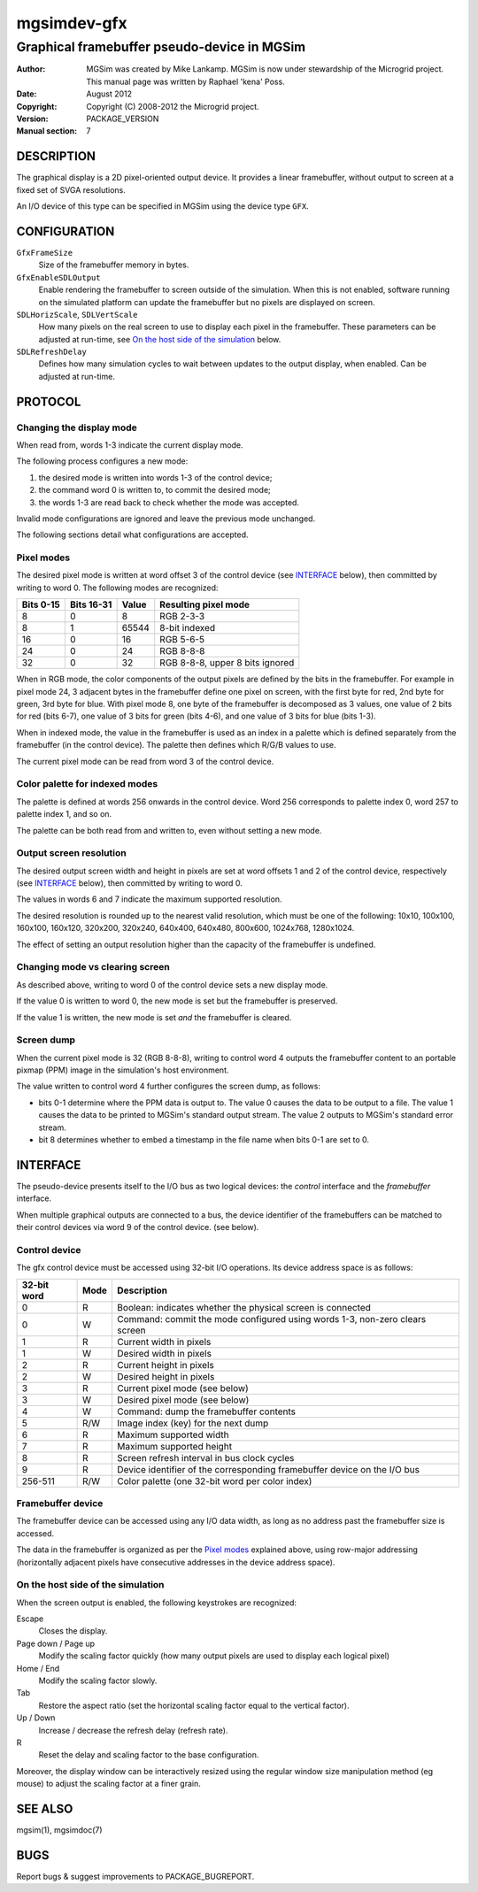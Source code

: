 ==============
 mgsimdev-gfx
==============

----------------------------------------------
 Graphical framebuffer pseudo-device in MGSim
----------------------------------------------

:Author: MGSim was created by Mike Lankamp. MGSim is now under
   stewardship of the Microgrid project. This manual page was written
   by Raphael 'kena' Poss.
:Date: August 2012
:Copyright: Copyright (C) 2008-2012 the Microgrid project.
:Version: PACKAGE_VERSION
:Manual section: 7


DESCRIPTION
===========

The graphical display is a 2D pixel-oriented output device. It
provides a linear framebuffer, without output to screen at a fixed set
of SVGA resolutions.

An I/O device of this type can be specified in MGSim using the device
type ``GFX``.

CONFIGURATION
=============

``GfxFrameSize``
   Size of the framebuffer memory in bytes.

``GfxEnableSDLOutput``
   Enable rendering the framebuffer to screen outside of the
   simulation. When this is not enabled, software running on the
   simulated platform can update the framebuffer but no pixels are
   displayed on screen.

``SDLHorizScale``, ``SDLVertScale`` 
   How many pixels on the real screen to use to display each pixel in
   the framebuffer. These parameters can be adjusted at run-time, see
   `On the host side of the simulation`_ below.

``SDLRefreshDelay``
   Defines how many simulation cycles to wait between updates to the
   output display, when enabled. Can be adjusted at run-time.

PROTOCOL
========

Changing the display mode
-------------------------

When read from, words 1-3 indicate the current display mode. 

The following process configures a new mode:

1. the desired mode is written into words 1-3 of the control device;

2. the command word 0 is written to, to commit the desired mode;

3. the words 1-3 are read back to check whether the mode was accepted.

Invalid mode configurations are ignored and leave the previous mode
unchanged.

The following sections detail what configurations are accepted.

Pixel modes
-----------

The desired pixel mode is written at word offset 3 of the control
device (see `INTERFACE`_ below), then committed by writing to
word 0. The following modes are recognized:

========== =========== ====== ====================
Bits 0-15  Bits 16-31  Value  Resulting pixel mode
========== =========== ====== ====================
8          0           8      RGB 2-3-3
8          1           65544  8-bit indexed
16         0           16     RGB 5-6-5
24         0           24     RGB 8-8-8
32         0           32     RGB 8-8-8, upper 8 bits ignored
========== =========== ====== ====================

When in RGB mode, the color components of the output pixels are
defined by the bits in the framebuffer. For example in pixel mode 24,
3 adjacent bytes in the framebuffer define one pixel on screen, with
the first byte for red, 2nd byte for green, 3rd byte for blue. With
pixel mode 8, one byte of the framebuffer is decomposed as 3 values,
one value of 2 bits for red (bits 6-7), one value of 3 bits for green
(bits 4-6), and one value of 3 bits for blue (bits 1-3).

When in indexed mode, the value in the framebuffer is used as an index
in a palette which is defined separately from the framebuffer (in the
control device). The palette then defines which R/G/B values to use.

The current pixel mode can be read from word 3 of the control device.

Color palette for indexed modes
-------------------------------

The palette is defined at words 256 onwards in the control
device. Word 256 corresponds to palette index 0, word 257 to palette
index 1, and so on.

The palette can be both read from and written to, even without setting
a new mode.

Output screen resolution
------------------------

The desired output screen width and height in pixels are set at word
offsets 1 and 2 of the control device, respectively (see `INTERFACE`_
below), then committed by writing to word 0.

The values in words 6 and 7 indicate the maximum supported resolution.

The desired resolution is rounded up to the nearest valid resolution,
which must be one of the following: 10x10, 100x100, 160x100, 160x120,
320x200, 320x240, 640x400, 640x480, 800x600, 1024x768, 1280x1024.

The effect of setting an output resolution higher than the capacity of
the framebuffer is undefined.

Changing mode vs clearing screen
--------------------------------

As described above, writing to word 0 of the control device sets a new
display mode.

If the value 0 is written to word 0, the new mode is set but the
framebuffer is preserved.

If the value 1 is written, the new mode is set *and* the framebuffer
is cleared.

Screen dump
-----------

When the current pixel mode is 32 (RGB 8-8-8), writing to control word
4 outputs the framebuffer content to an portable pixmap (PPM) image in
the simulation's host environment.

The value written to control word 4 further configures the screen
dump, as follows:

- bits 0-1 determine where the PPM data is output to. The value 0
  causes the data to be output to a file. The value 1 causes the data
  to be printed to MGSim's standard output stream. The value 2 outputs
  to MGSim's standard error stream.

- bit 8 determines whether to embed a timestamp in the file name when
  bits 0-1 are set to 0.

INTERFACE
=========

The pseudo-device presents itself to the I/O bus as two logical
devices: the *control* interface and the *framebuffer* interface.

When multiple graphical outputs are connected to a bus, the device
identifier of the framebuffers can be matched to their control devices
via word 9 of the control device. (see below).

Control device
--------------

The gfx control device must be accessed using 32-bit I/O
operations. Its device address space is as follows:

============= ======= ===========================================
32-bit word   Mode    Description
============= ======= ===========================================
0             R       Boolean: indicates whether the physical screen is connected
0             W       Command: commit the mode configured using words 1-3, non-zero clears screen
1             R       Current width in pixels
1             W       Desired width in pixels
2             R       Current height in pixels
2             W       Desired height in pixels
3             R       Current pixel mode (see below)
3             W       Desired pixel mode (see below)
4             W       Command: dump the framebuffer contents
5             R/W     Image index (key) for the next dump       
6             R       Maximum supported width
7             R       Maximum supported height
8             R       Screen refresh interval in bus clock cycles
9             R       Device identifier of the corresponding framebuffer device on the I/O bus
256-511       R/W     Color palette (one 32-bit word per color index)
============= ======= ===========================================

Framebuffer device
------------------

The framebuffer device can be accessed using any I/O data width, as
long as no address past the framebuffer size is accessed.

The data in the framebuffer is organized as per the `Pixel modes`_
explained above, using row-major addressing (horizontally adjacent
pixels have consecutive addresses in the device address space).

On the host side of the simulation
----------------------------------

When the screen output is enabled, the following keystrokes are
recognized:

Escape
   Closes the display.

Page down / Page up
   Modify the scaling factor quickly (how many output pixels are used
   to display each logical pixel)

Home / End
   Modify the scaling factor slowly.

Tab
   Restore the aspect ratio (set the horizontal scaling factor equal
   to the vertical factor).

Up / Down
   Increase / decrease the refresh delay (refresh rate).

R
   Reset the delay and scaling factor to the base configuration.

Moreover, the display window can be interactively resized using the
regular window size manipulation method (eg mouse) to adjust the
scaling factor at a finer grain.

SEE ALSO
========

mgsim(1), mgsimdoc(7)

BUGS
====

Report bugs & suggest improvements to PACKAGE_BUGREPORT.

